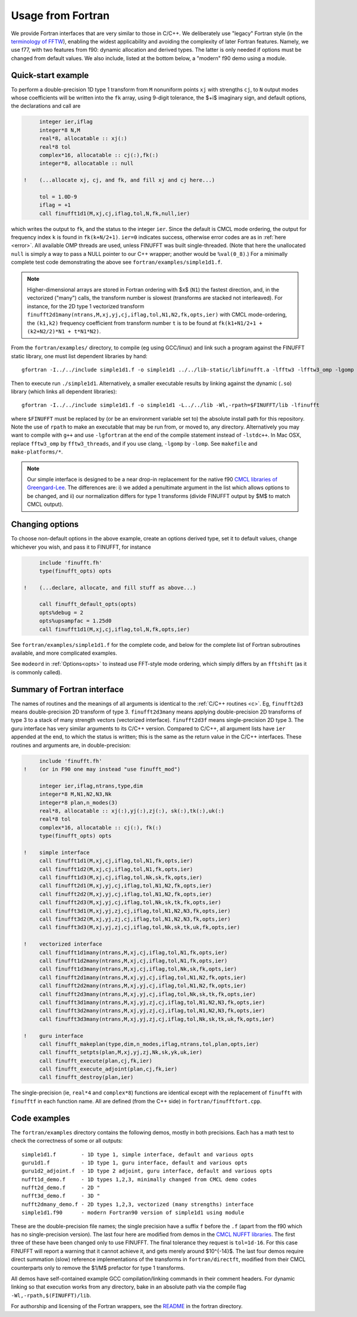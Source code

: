 .. _fort:

Usage from Fortran
==========================

We provide Fortran interfaces that are very similar to those in C/C++.
We deliberately use "legacy" Fortran style (in the `terminology
of FFTW <http://www.fftw.org/fftw3_doc/Calling-FFTW-from-Legacy-Fortran.html>`_), enabling the widest applicability and avoiding the complexity of
later Fortran features.
Namely, we use f77, with two features from f90: dynamic allocation
and derived types. The latter is only needed if options must be
changed from default values.
We also include, listed at the bottom below, a "modern" f90 demo using a module.

Quick-start example
~~~~~~~~~~~~~~~~~~~~~~

To perform a double-precision 1D type 1 transform from ``M`` nonuniform points ``xj``
with strengths ``cj``, to ``N`` output modes whose coefficients will be written
into the ``fk`` array, using 9-digit tolerance, the $+i$ imaginary sign,
and default options, the declarations and call are

.. code-block:: fortran

      integer ier,iflag
      integer*8 N,M
      real*8, allocatable :: xj(:)
      real*8 tol
      complex*16, allocatable :: cj(:),fk(:)
      integer*8, allocatable :: null

 !    (...allocate xj, cj, and fk, and fill xj and cj here...)

      tol = 1.0D-9
      iflag = +1
      call finufft1d1(M,xj,cj,iflag,tol,N,fk,null,ier)

which writes the output to ``fk``, and the status to the integer ``ier``.
Since the default is CMCL mode ordering, the output for frequency index ``k``
is found in ``fk(k+N/2+1)``.
``ier=0`` indicates success, otherwise error codes are
as in :ref:`here <error>`.
All available OMP threads are used, unless FINUFFT was built single-threaded.
(Note that here the unallocated ``null`` is simply a way to pass
a NULL pointer to our C++ wrapper; another would be ``%val(0_8)``.)
For a minimally complete test code demonstrating the above see
``fortran/examples/simple1d1.f``.

.. note::

   Higher-dimensional arrays are stored in Fortran ordering
   with $x$ (``N1``) the fastest direction, and, in the vectorized
   ("many") calls, the transform number is slowest (transforms are
   stacked not interleaved).
   For instance, for the 2D type 1 vectorized transform
   ``finufft2d1many(ntrans,M,xj,yj,cj,iflag,tol,N1,N2,fk,opts,ier)``
   with CMCL mode-ordering,
   the ``(k1,k2)`` frequency coefficient from transform number ``t`` is
   to be found at ``fk(k1+N1/2+1 + (k2+N2/2)*N1 + t*N1*N2)``.

From the ``fortran/examples/`` directory, to
compile (eg using GCC/linux) and link such a program against the FINUFFT
static library, one must list dependent libraries by hand::

  gfortran -I../../include simple1d1.f -o simple1d1 ../../lib-static/libfinufft.a -lfftw3 -lfftw3_omp -lgomp -lstdc++

Then to execute run ``./simple1d1``. Alternatively, a smaller executable results by
linking against the dynamic (``.so``) library (which links all dependent libraries)::

  gfortran -I../../include simple1d1.f -o simple1d1 -L../../lib -Wl,-rpath=$FINUFFT/lib -lfinufft

where ``$FINUFFT`` must be replaced by (or be an environment variable set to) the absolute install path for this repository.
Note the use of ``rpath`` to make an executable that may be run from, or moved to, any directory.
Alternatively you may want to compile with ``g++`` and use ``-lgfortran`` at the end of the compile statement instead of ``-lstdc++``.
In Mac OSX, replace ``fftw3_omp`` by ``fftw3_threads``, and if you use
clang, ``-lgomp`` by ``-lomp``. See ``makefile`` and ``make-platforms/*``.

.. note ::
 Our simple interface is designed to be a near drop-in replacement for the native f90 `CMCL libraries of Greengard-Lee <http://www.cims.nyu.edu/cmcl/nufft/nufft.html>`_. The differences are: i) we added a penultimate argument in the list which allows options to be changed, and ii) our normalization differs for type 1 transforms (divide FINUFFT output by $M$ to match CMCL output).

Changing options
~~~~~~~~~~~~~~~~

To choose non-default options in the above example, create an options
derived type, set it to default values, change whichever you wish, and pass
it to FINUFFT, for instance

.. code-block:: fortran

      include 'finufft.fh'
      type(finufft_opts) opts

 !    (...declare, allocate, and fill stuff as above...)

      call finufft_default_opts(opts)
      opts%debug = 2
      opts%upsampfac = 1.25d0
      call finufft1d1(M,xj,cj,iflag,tol,N,fk,opts,ier)

See ``fortran/examples/simple1d1.f`` for the complete code,
and below for the complete list of Fortran subroutines available,
and more complicated examples.

See ``modeord`` in :ref:`Options<opts>`
to instead use FFT-style mode ordering, which
simply differs by an ``fftshift`` (as it is commonly called).


Summary of Fortran interface
~~~~~~~~~~~~~~~~~~~~~~~~~~~~

The names of routines and the meanings of all arguments is identical
to the :ref:`C/C++ routines <c>`.
Eg, ``finufft2d3`` means double-precision 2D transform of type 3.
``finufft2d3many`` means applying double-precision
2D transforms of type 3 to a stack of many
strength vectors (vectorized interface).
``finufft2d3f`` means single-precision 2D type 3.
The guru interface has very similar arguments to its C/C++ version.
Compared to C/C++, all argument lists have ``ier`` appended at the end,
to which the status is written; this is the same as the return value
in the C/C++ interfaces.
These routines and arguments are, in double-precision:

.. code-block:: fortran

      include 'finufft.fh'
 !    (or in F90 one may instead "use finufft_mod")

      integer ier,iflag,ntrans,type,dim
      integer*8 M,N1,N2,N3,Nk
      integer*8 plan,n_modes(3)
      real*8, allocatable :: xj(:),yj(:),zj(:), sk(:),tk(:),uk(:)
      real*8 tol
      complex*16, allocatable :: cj(:), fk(:)
      type(finufft_opts) opts

 !    simple interface
      call finufft1d1(M,xj,cj,iflag,tol,N1,fk,opts,ier)
      call finufft1d2(M,xj,cj,iflag,tol,N1,fk,opts,ier)
      call finufft1d3(M,xj,cj,iflag,tol,Nk,sk,fk,opts,ier)
      call finufft2d1(M,xj,yj,cj,iflag,tol,N1,N2,fk,opts,ier)
      call finufft2d2(M,xj,yj,cj,iflag,tol,N1,N2,fk,opts,ier)
      call finufft2d3(M,xj,yj,cj,iflag,tol,Nk,sk,tk,fk,opts,ier)
      call finufft3d1(M,xj,yj,zj,cj,iflag,tol,N1,N2,N3,fk,opts,ier)
      call finufft3d2(M,xj,yj,zj,cj,iflag,tol,N1,N2,N3,fk,opts,ier)
      call finufft3d3(M,xj,yj,zj,cj,iflag,tol,Nk,sk,tk,uk,fk,opts,ier)

 !    vectorized interface
      call finufft1d1many(ntrans,M,xj,cj,iflag,tol,N1,fk,opts,ier)
      call finufft1d2many(ntrans,M,xj,cj,iflag,tol,N1,fk,opts,ier)
      call finufft1d3many(ntrans,M,xj,cj,iflag,tol,Nk,sk,fk,opts,ier)
      call finufft2d1many(ntrans,M,xj,yj,cj,iflag,tol,N1,N2,fk,opts,ier)
      call finufft2d2many(ntrans,M,xj,yj,cj,iflag,tol,N1,N2,fk,opts,ier)
      call finufft2d3many(ntrans,M,xj,yj,cj,iflag,tol,Nk,sk,tk,fk,opts,ier)
      call finufft3d1many(ntrans,M,xj,yj,zj,cj,iflag,tol,N1,N2,N3,fk,opts,ier)
      call finufft3d2many(ntrans,M,xj,yj,zj,cj,iflag,tol,N1,N2,N3,fk,opts,ier)
      call finufft3d3many(ntrans,M,xj,yj,zj,cj,iflag,tol,Nk,sk,tk,uk,fk,opts,ier)

 !    guru interface
      call finufft_makeplan(type,dim,n_modes,iflag,ntrans,tol,plan,opts,ier)
      call finufft_setpts(plan,M,xj,yj,zj,Nk,sk,yk,uk,ier)
      call finufft_execute(plan,cj,fk,ier)
      call finufft_execute_adjoint(plan,cj,fk,ier)
      call finufft_destroy(plan,ier)

The single-precision (ie, ``real*4`` and ``complex*8``)
functions are identical except with the replacement
of ``finufft`` with ``finufftf`` in each function name.
All are defined (from the C++ side) in ``fortran/finufftfort.cpp``.


Code examples
~~~~~~~~~~~~~

The ``fortran/examples`` directory contains the following demos,
mostly in both precisions.
Each has a math test to check the correctness of some or all outputs::

  simple1d1.f        - 1D type 1, simple interface, default and various opts
  guru1d1.f          - 1D type 1, guru interface, default and various opts
  guru1d2_adjoint.f  - 1D type 2 adjoint, guru interface, default and various opts
  nufft1d_demo.f     - 1D types 1,2,3, minimally changed from CMCL demo codes
  nufft2d_demo.f     - 2D "
  nufft3d_demo.f     - 3D "
  nufft2dmany_demo.f - 2D types 1,2,3, vectorized (many strengths) interface
  simple1d1.f90      - modern Fortran90 version of simple1d1 using module

These are the double-precision file names; the single precision have a
suffix ``f`` before the ``.f`` (apart from the f90 which has no single-precision
version).
The last four here are modified from demos in the
`CMCL NUFFT libraries <http://www.cims.nyu.edu/cmcl/nufft/nufft.html>`_.
The first three of these have been changed only to use FINUFFT.
The final tolerance they request is ``tol=1d-16``. For this case FINUFFT
will report a warning that it cannot achieve it, and gets
merely around $10^{-14}$.
The last four demos require direct summation (slow) reference implementations
of the transforms in ``fortran/directft``, modified from their CMCL
counterparts only to remove the $1/M$ prefactor for type 1 transforms.

All demos have self-contained example GCC
compilation/linking commands in their comment headers.
For dynamic linking so that execution works from any directory, bake in an
absolute path via the compile flag ``-Wl,-rpath,$(FINUFFT)/lib``.

For authorship and licensing of the Fortran wrappers, see
the `README <https://github.com/flatironinstitute/finufft/blob/master/fortran/README>`_ in the fortran directory.
